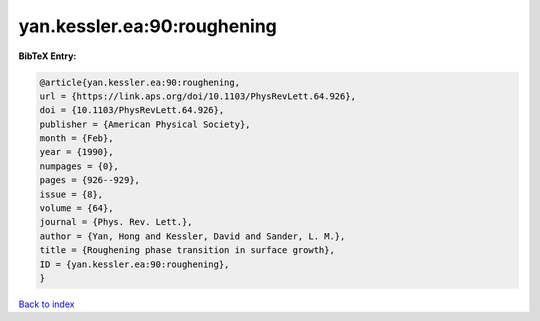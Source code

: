 yan.kessler.ea:90:roughening
============================

.. :cite:t:`yan.kessler.ea:90:roughening`

.. bibliography:: ../../All.bib

**BibTeX Entry:**

.. code-block:: bibtex

   @article{yan.kessler.ea:90:roughening,
   url = {https://link.aps.org/doi/10.1103/PhysRevLett.64.926},
   doi = {10.1103/PhysRevLett.64.926},
   publisher = {American Physical Society},
   month = {Feb},
   year = {1990},
   numpages = {0},
   pages = {926--929},
   issue = {8},
   volume = {64},
   journal = {Phys. Rev. Lett.},
   author = {Yan, Hong and Kessler, David and Sander, L. M.},
   title = {Roughening phase transition in surface growth},
   ID = {yan.kessler.ea:90:roughening},
   }

`Back to index <../index>`_
